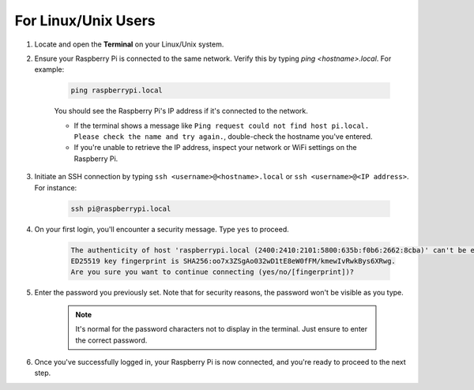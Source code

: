 For Linux/Unix Users
==========================

#. Locate and open the **Terminal** on your Linux/Unix system.

#. Ensure your Raspberry Pi is connected to the same network. Verify this by typing `ping <hostname>.local`. For example:

    .. code-block::

        ping raspberrypi.local

    You should see the Raspberry Pi's IP address if it's connected to the network.

    * If the terminal shows a message like ``Ping request could not find host pi.local. Please check the name and try again.``, double-check the hostname you've entered.
    * If you're unable to retrieve the IP address, inspect your network or WiFi settings on the Raspberry Pi.

#. Initiate an SSH connection by typing ``ssh <username>@<hostname>.local`` or ``ssh <username>@<IP address>``. For instance:

    .. code-block::

        ssh pi@raspberrypi.local

#. On your first login, you'll encounter a security message. Type ``yes`` to proceed.

    .. code-block::

        The authenticity of host 'raspberrypi.local (2400:2410:2101:5800:635b:f0b6:2662:8cba)' can't be established.
        ED25519 key fingerprint is SHA256:oo7x3ZSgAo032wD1tE8eW0fFM/kmewIvRwkBys6XRwg.
        Are you sure you want to continue connecting (yes/no/[fingerprint])?

#. Enter the password you previously set. Note that for security reasons, the password won't be visible as you type.

    .. note::
        It's normal for the password characters not to display in the terminal. Just ensure to enter the correct password.

#. Once you've successfully logged in, your Raspberry Pi is now connected, and you're ready to proceed to the next step.
